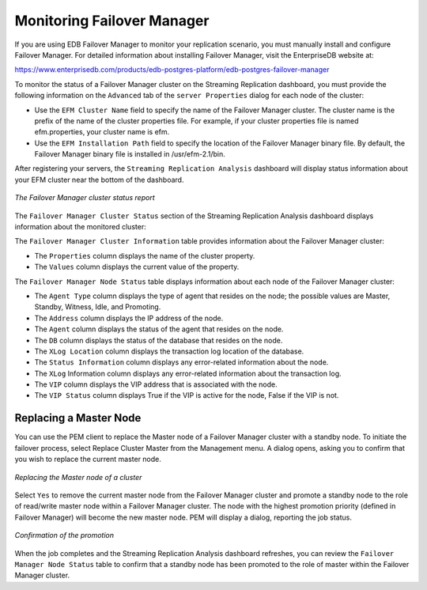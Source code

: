 Monitoring Failover Manager
===========================
.. index:: Monitoring Failover Manager

If you are using EDB Failover Manager to monitor your replication
scenario, you must manually install and configure Failover Manager. For
detailed information about installing Failover Manager, visit the
EnterpriseDB website at:

https://www.enterprisedb.com/products/edb-postgres-platform/edb-postgres-failover-manager

To monitor the status of a Failover Manager cluster on the Streaming
Replication dashboard, you must provide the following information on the
``Advanced`` tab of the ``server Properties`` dialog for each node of the
cluster:

-  Use the ``EFM Cluster Name`` field to specify the name of the Failover
   Manager cluster. The cluster name is the prefix of the name of the
   cluster properties file. For example, if your cluster properties file
   is named efm.properties, your cluster name is efm.

-  Use the ``EFM Installation Path`` field to specify the location of the
   Failover Manager binary file. By default, the Failover Manager binary
   file is installed in /usr/efm-2.1/bin.

After registering your servers, the ``Streaming Replication Analysis``
dashboard will display status information about your EFM cluster near
the bottom of the dashboard.

.. figure:: images/failover_manager_cluster_status_report.png
   :alt: The Failover Manager cluster status report
   :align: center

   *The Failover Manager cluster status report*

The ``Failover Manager Cluster Status`` section of the Streaming Replication
Analysis dashboard displays information about the monitored cluster:

The ``Failover Manager Cluster Information`` table provides information
about the Failover Manager cluster:

-  The ``Properties`` column displays the name of the cluster property.

-  The ``Values`` column displays the current value of the property.

The ``Failover Manager Node Status`` table displays information about each
node of the Failover Manager cluster:

-  The ``Agent Type`` column displays the type of agent that resides on the
   node; the possible values are Master, Standby, Witness, Idle, and
   Promoting.

-  The ``Address`` column displays the IP address of the node.

-  The ``Agent`` column displays the status of the agent that resides on the
   node.

-  The ``DB`` column displays the status of the database that resides on the
   node.

-  The ``XLog Location`` column displays the transaction log location of the
   database.

-  The ``Status Information`` column displays any error-related information
   about the node.

-  The ``XLog`` Information column displays any error-related information
   about the transaction log.

-  The ``VIP`` column displays the VIP address that is associated with the
   node.

-  The ``VIP Status`` column displays True if the VIP is active for the
   node, False if the VIP is not.

.. raw:: latex

    \newpage

Replacing a Master Node
-----------------------

You can use the PEM client to replace the Master node of a Failover
Manager cluster with a standby node. To initiate the failover process,
select Replace Cluster Master from the Management menu. A dialog opens,
asking you to confirm that you wish to replace the current master node.


.. figure:: images/replace_master_node_of_cluster.png
   :alt: Replacing the Master node of a cluster
   :align: center
   :scale: 75%

   *Replacing the Master node of a cluster*

Select ``Yes`` to remove the current master node from the Failover Manager
cluster and promote a standby node to the role of read/write master node
within a Failover Manager cluster. The node with the highest promotion
priority (defined in Failover Manager) will become the new master node.
PEM will display a dialog, reporting the job status.

.. figure:: images/confirmation_of_promotion.png
   :alt: Confirmation of the promotion
   :align: center
   :scale: 75%

   *Confirmation of the promotion*

When the job completes and the Streaming Replication Analysis dashboard
refreshes, you can review the ``Failover Manager Node Status`` table to
confirm that a standby node has been promoted to the role of master
within the Failover Manager cluster.
